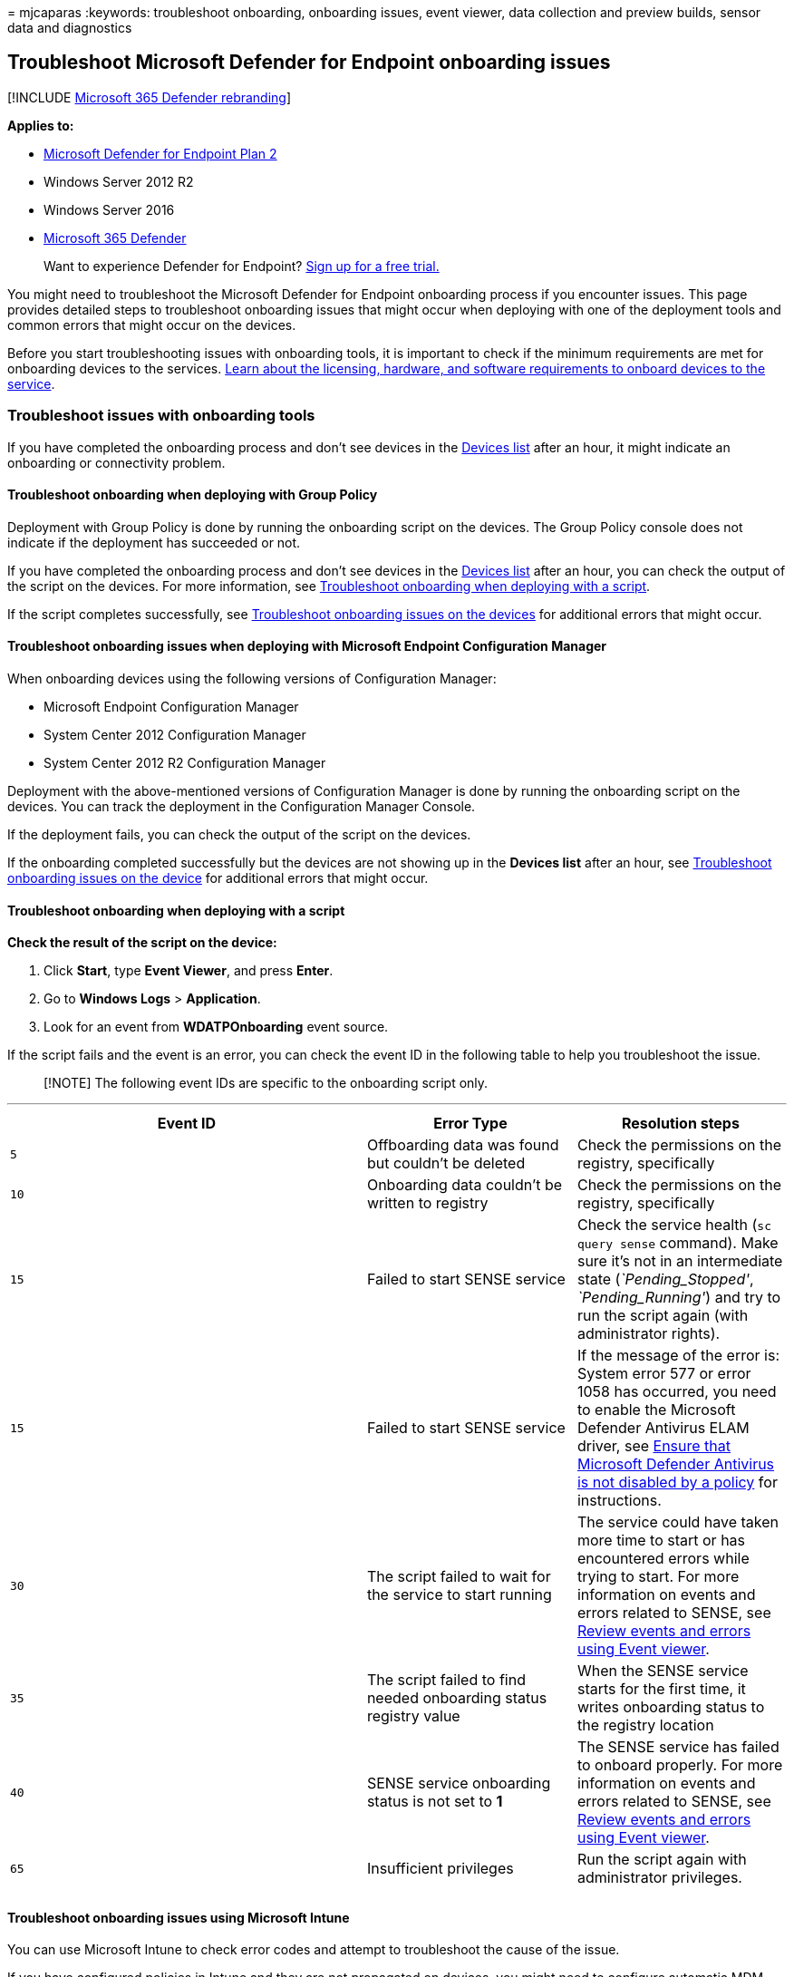= 
mjcaparas
:keywords: troubleshoot onboarding, onboarding issues, event viewer,
data collection and preview builds, sensor data and diagnostics

== Troubleshoot Microsoft Defender for Endpoint onboarding issues

{empty}[!INCLUDE link:../../includes/microsoft-defender.md[Microsoft 365
Defender rebranding]]

*Applies to:*

* https://go.microsoft.com/fwlink/p/?linkid=2154037[Microsoft Defender
for Endpoint Plan 2]
* Windows Server 2012 R2
* Windows Server 2016
* https://go.microsoft.com/fwlink/?linkid=2118804[Microsoft 365
Defender]

____
Want to experience Defender for Endpoint?
https://signup.microsoft.com/create-account/signup?products=7f379fee-c4f9-4278-b0a1-e4c8c2fcdf7e&ru=https://aka.ms/MDEp2OpenTrial?ocid=docs-wdatp-pullalerts-abovefoldlink[Sign
up for a free trial.]
____

You might need to troubleshoot the Microsoft Defender for Endpoint
onboarding process if you encounter issues. This page provides detailed
steps to troubleshoot onboarding issues that might occur when deploying
with one of the deployment tools and common errors that might occur on
the devices.

Before you start troubleshooting issues with onboarding tools, it is
important to check if the minimum requirements are met for onboarding
devices to the services. link:minimum-requirements.md[Learn about the
licensing&#44; hardware&#44; and software requirements to onboard devices to the
service].

=== Troubleshoot issues with onboarding tools

If you have completed the onboarding process and don’t see devices in
the link:investigate-machines.md[Devices list] after an hour, it might
indicate an onboarding or connectivity problem.

==== Troubleshoot onboarding when deploying with Group Policy

Deployment with Group Policy is done by running the onboarding script on
the devices. The Group Policy console does not indicate if the
deployment has succeeded or not.

If you have completed the onboarding process and don’t see devices in
the link:investigate-machines.md[Devices list] after an hour, you can
check the output of the script on the devices. For more information, see
link:#troubleshoot-onboarding-when-deploying-with-a-script[Troubleshoot
onboarding when deploying with a script].

If the script completes successfully, see
link:#troubleshoot-onboarding-issues-on-the-device[Troubleshoot
onboarding issues on the devices] for additional errors that might
occur.

==== Troubleshoot onboarding issues when deploying with Microsoft Endpoint Configuration Manager

When onboarding devices using the following versions of Configuration
Manager:

* Microsoft Endpoint Configuration Manager
* System Center 2012 Configuration Manager
* System Center 2012 R2 Configuration Manager

Deployment with the above-mentioned versions of Configuration Manager is
done by running the onboarding script on the devices. You can track the
deployment in the Configuration Manager Console.

If the deployment fails, you can check the output of the script on the
devices.

If the onboarding completed successfully but the devices are not showing
up in the *Devices list* after an hour, see
link:#troubleshoot-onboarding-issues-on-the-device[Troubleshoot
onboarding issues on the device] for additional errors that might occur.

==== Troubleshoot onboarding when deploying with a script

*Check the result of the script on the device:*

[arabic]
. Click *Start*, type *Event Viewer*, and press *Enter*.
. Go to *Windows Logs* > *Application*.
. Look for an event from *WDATPOnboarding* event source.

If the script fails and the event is an error, you can check the event
ID in the following table to help you troubleshoot the issue.

____
[!NOTE] The following event IDs are specific to the onboarding script
only.
____

'''''

[width="100%",cols="^46%,27%,27%",options="header",]
|===
|Event ID |Error Type |Resolution steps
|`5` |Offboarding data was found but couldn’t be deleted |Check the
permissions on the registry, specifically

|`10` |Onboarding data couldn’t be written to registry |Check the
permissions on the registry, specifically

|`15` |Failed to start SENSE service |Check the service health
(`sc query sense` command). Make sure it’s not in an intermediate state
(_`Pending_Stopped'_, _`Pending_Running'_) and try to run the script
again (with administrator rights).

|`15` |Failed to start SENSE service |If the message of the error is:
System error 577 or error 1058 has occurred, you need to enable the
Microsoft Defender Antivirus ELAM driver, see
link:#ensure-that-microsoft-defender-antivirus-is-not-disabled-by-a-policy[Ensure
that Microsoft Defender Antivirus is not disabled by a policy] for
instructions.

|`30` |The script failed to wait for the service to start running |The
service could have taken more time to start or has encountered errors
while trying to start. For more information on events and errors related
to SENSE, see link:event-error-codes.md[Review events and errors using
Event viewer].

|`35` |The script failed to find needed onboarding status registry value
|When the SENSE service starts for the first time, it writes onboarding
status to the registry location

|`40` |SENSE service onboarding status is not set to *1* |The SENSE
service has failed to onboard properly. For more information on events
and errors related to SENSE, see link:event-error-codes.md[Review events
and errors using Event viewer].

|`65` |Insufficient privileges |Run the script again with administrator
privileges.

| | |
|===

==== Troubleshoot onboarding issues using Microsoft Intune

You can use Microsoft Intune to check error codes and attempt to
troubleshoot the cause of the issue.

If you have configured policies in Intune and they are not propagated on
devices, you might need to configure automatic MDM enrollment.

Use the following tables to understand the possible causes of issues
while onboarding:

* Microsoft Intune error codes and OMA-URIs table
* Known issues with non-compliance table
* Mobile Device Management (MDM) event logs table

If none of the event logs and troubleshooting steps work, download the
Local script from the *Device management* section of the portal, and run
it in an elevated command prompt.

===== Microsoft Intune error codes and OMA-URIs

'''''

[width="100%",cols="^32%,17%,17%,17%,17%",options="header",]
|===
|Error Code Hex |Error Code Dec |Error Description |OMA-URI |Possible
cause and troubleshooting steps
|0x87D1FDE8 |-2016281112 |Remediation failed |Onboarding |*Possible
cause:* Onboarding or offboarding failed on a wrong blob: wrong
signature or missing PreviousOrgIds fields.

| | | |Onboarding |*Possible cause:* Microsoft Defender for Endpoint
Policy registry key does not exist or the OMA DM client doesn’t have
permissions to write to it.

| | | |SenseIsRunning |*Possible cause:* An attempt to remediate by
read-only property. Onboarding has failed.

| | | |All |*Possible cause:* Attempt to deploy Microsoft Defender for
Endpoint on non-supported SKU/Platform, particularly Holographic SKU.

|0x87D101A9 |-2016345687 |SyncML(425): The requested command failed
because the sender does not have adequate access control permissions
(ACL) on the recipient. |All |*Possible cause:* Attempt to deploy
Microsoft Defender for Endpoint on non-supported SKU/Platform,
particularly Holographic SKU.

| | | | |
|===

===== Known issues with non-compliance

The following table provides information on issues with non-compliance
and how you can address the issues.

'''''

[width="100%",cols="^46%,27%,27%",options="header",]
|===
|Case |Symptoms |Possible cause and troubleshooting steps
|`1` |Device is compliant by SenseIsRunning OMA-URI. But is
non-compliant by OrgId, Onboarding and OnboardingState OMA-URIs.
|*Possible cause:* Check that user passed OOBE after Windows
installation or upgrade. During OOBE onboarding couldn’t be completed
but SENSE is running already.

|`2` |Device is compliant by OrgId, Onboarding, and OnboardingState
OMA-URIs, but is non-compliant by SenseIsRunning OMA-URI. |*Possible
cause:* Sense service’s startup type is set as ``Delayed Start''.
Sometimes this causes the Microsoft Intune server to report the device
as non-compliant by SenseIsRunning when DM session occurs on system
start.

|`3` |Device is non-compliant |*Troubleshooting steps:* Ensure that
Onboarding and Offboarding policies are not deployed on the same device
at same time.

| | |
|===

===== Mobile Device Management (MDM) event logs

View the MDM event logs to troubleshoot issues that might arise during
onboarding:

Log name: Microsoft-EnterpriseDiagnostics-Provider

Channel name: Admin

'''''

[width="100%",cols="25%,25%,25%,25%",options="header",]
|===
|ID |Severity |Event description |Troubleshooting steps
|1819 |Error |Microsoft Defender for Endpoint CSP: Failed to Set Node’s
Value. NodeId: (%1), TokenName: (%2), Result: (%3). |Download the
https://go.microsoft.com/fwlink/?linkid=829760[Cumulative Update for
Windows 10&#44; 1607].

| | | |
|===

=== Troubleshoot onboarding issues on the device

If the deployment tools used does not indicate an error in the
onboarding process, but devices are still not appearing in the devices
list in an hour, go through the following verification topics to check
if an error occurred with the Microsoft Defender for Endpoint agent.

* link:#view-agent-onboarding-errors-in-the-device-event-log[View agent
onboarding errors in the device event log]
* link:#ensure-the-diagnostics-service-is-enabled[Ensure the diagnostic
data service is enabled]
* link:#ensure-the-service-is-set-to-start[Ensure the service is set to
start]
* link:#ensure-the-device-has-an-internet-connection[Ensure the device
has an Internet connection]
* link:#ensure-that-microsoft-defender-antivirus-is-not-disabled-by-a-policy[Ensure
that Microsoft Defender Antivirus is not disabled by a policy]

==== View agent onboarding errors in the device event log

[arabic]
. Click *Start*, type *Event Viewer*, and press *Enter*.
. In the *Event Viewer (Local)* pane, expand *Applications and Services
Logs* > *Microsoft* > *Windows* > *SENSE*.
+
____
[!NOTE] SENSE is the internal name used to refer to the behavioral
sensor that powers Microsoft Defender for Endpoint.
____
. Select *Operational* to load the log.
. In the *Action* pane, click *Filter Current log*.
. On the *Filter* tab, under *Event level:* select *Critical*,
*Warning*, and *Error*, and click *OK*.
+
:::image type=``content'' source=``images/filter-log.png''
alt-text=``The Event Viewer log filter''
lightbox=``images/filter-log.png'':::
. Events which can indicate issues will appear in the *Operational*
pane. You can attempt to troubleshoot them based on the solutions in the
following table:
+
+

'''''
+
[width="100%",cols="^46%,27%,27%",options="header",]
|===
|Event ID |Message |Resolution steps
|`5` |Microsoft Defender for Endpoint service failed to connect to the
server at _variable_
|link:#ensure-the-device-has-an-internet-connection[Ensure the device
has Internet access].

|`6` |Microsoft Defender for Endpoint service is not onboarded and no
onboarding parameters were found. Failure code: _variable_
|link:configure-endpoints-script.md[Run the onboarding script again].

|`7` |Microsoft Defender for Endpoint service failed to read the
onboarding parameters. Failure code: _variable_
|link:#ensure-the-device-has-an-internet-connection[Ensure the device
has Internet access], then run the entire onboarding process again.

|`9` |Microsoft Defender for Endpoint service failed to change its start
type. Failure code: variable |If the event happened during onboarding,
reboot and re-attempt running the onboarding script. For more
information, see link:configure-endpoints-script.md[Run the onboarding
script again]. If the event happened during offboarding, contact
support.

|`10` |Microsoft Defender for Endpoint service failed to persist the
onboarding information. Failure code: variable |If the event happened
during onboarding, re-attempt running the onboarding script. For more
information, see link:configure-endpoints-script.md[Run the onboarding
script again]. If the problem persists, contact support.

|`15` |Microsoft Defender for Endpoint cannot start command channel with
URL: _variable_
|link:#ensure-the-device-has-an-internet-connection[Ensure the device
has Internet access].

|`17` |Microsoft Defender for Endpoint service failed to change the
Connected User Experiences and Telemetry service location. Failure code:
variable |link:configure-endpoints-script.md[Run the onboarding script
again]. If the problem persists, contact support.

|`25` |Microsoft Defender for Endpoint service failed to reset health
status in the registry. Failure code: _variable_ |Contact support.

|`27` |Failed to enable Microsoft Defender for Endpoint mode in Windows
Defender. Onboarding process failed. Failure code: variable |Contact
support.

|`29` |Failed to read the offboarding parameters. Error type: %1, Error
code: %2, Description: %3 |Ensure the device has Internet access, then
run the entire offboarding process again.

|`30` |Failed to disable
latexmath:[$(build.sense.productDisplayName) mode in Microsoft Defender for Endpoint. Failure code: %1|Contact support.| |`32`|$](build.sense.productDisplayName)
service failed to request to stop itself after offboarding process.
Failure code: %1 |Verify that the service start type is manual and
reboot the device.

|`55` |Failed to create the Secure ETW autologger. Failure code: %1
|Reboot the device.

|`63` |Updating the start type of external service. Name: %1, actual
start type: %2, expected start type: %3, exit code: %4 |Identify what is
causing changes in start type of mentioned service. If the exit code is
not 0, fix the start type manually to expected start type.

|`64` |Starting stopped external service. Name: %1, exit code: %2
|Contact support if the event keeps re-appearing.

|`68` |The start type of the service is unexpected. Service name: %1,
actual start type: %2, expected start type: %3 |Identify what is causing
changes in start type. Fix mentioned service start type.

|`69` |The service is stopped. Service name: %1 |Start the mentioned
service. Contact support if persists.

| | |
|===

There are additional components on the device that the Microsoft
Defender for Endpoint agent depends on to function properly. If there
are no onboarding related errors in the Microsoft Defender for Endpoint
agent event log, proceed with the following steps to ensure that the
additional components are configured correctly.

==== Ensure the diagnostic data service is enabled

If the devices aren’t reporting correctly, you might need to check that
the Windows diagnostic data service is set to automatically start and is
running on the device. The service might have been disabled by other
programs or user configuration changes.

First, you should check that the service is set to start automatically
when Windows starts, then you should check that the service is currently
running (and start it if it isn’t).

==== Ensure the service is set to start

*Use the command line to check the Windows diagnostic data service
startup type*:

[arabic]
. Open an elevated command-line prompt on the device:
[loweralpha]
.. Click *Start*, type *cmd*, and press *Enter*.
.. Right-click *Command prompt* and select *Run as administrator*.
. Enter the following command, and press *Enter*:
+
[source,console]
----
sc qc diagtrack
----
+
If the service is enabled, then the result should look like the
following screenshot:
+
:::image type=``content''
source=``images/windefatp-sc-qc-diagtrack.png'' alt-text=``The result of
the sc query command for diagtrack''
lightbox=``images/windefatp-sc-qc-diagtrack.png'':::
+
If the `START_TYPE` is not set to `AUTO_START`, then you’ll need to set
the service to automatically start.

*Use the command line to set the Windows diagnostic data service to
automatically start:*

[arabic]
. Open an elevated command-line prompt on the device:
[loweralpha]
.. Click *Start*, type *cmd*, and press *Enter*.
.. Right-click *Command prompt* and select *Run as administrator*.
. Enter the following command, and press *Enter*:
+
[source,console]
----
sc config diagtrack start=auto
----
. A success message is displayed. Verify the change by entering the
following command, and press *Enter*:
+
[source,console]
----
sc qc diagtrack
----
. Start the service. In the command prompt, type the following command
and press *Enter*:
+
[source,console]
----
sc start diagtrack
----

==== Ensure the device has an Internet connection

The Microsoft Defender for Endpoint sensor requires Microsoft Windows
HTTP (WinHTTP) to report sensor data and communicate with the Microsoft
Defender for Endpoint service.

WinHTTP is independent of the Internet browsing proxy settings and other
user context applications and must be able to detect the proxy servers
that are available in your particular environment.

To ensure that sensor has service connectivity, follow the steps
described in the
link:configure-proxy-internet.md#verify-client-connectivity-to-microsoft-defender-for-endpoint-service-urls[Verify
client connectivity to Microsoft Defender for Endpoint service URLs]
topic.

If the verification fails and your environment is using a proxy to
connect to the Internet, then follow the steps described in
link:configure-proxy-internet.md[Configure proxy and Internet
connectivity settings] topic.

==== Ensure that Microsoft Defender Antivirus is not disabled by a policy

____
[!IMPORTANT] The following only applies to devices that have *not* yet
received the August 2020 (version 4.18.2007.8) update to Microsoft
Defender Antivirus.

The update ensures that Microsoft Defender Antivirus cannot be turned
off on client devices via system policy.
____

*Problem*: The Microsoft Defender for Endpoint service does not start
after onboarding.

*Symptom*: Onboarding successfully completes, but you see error 577 or
error 1058 when trying to start the service.

*Solution*: If your devices are running a third-party antimalware
client, the Microsoft Defender for Endpoint agent needs the Early Launch
Antimalware (ELAM) driver to be enabled. You must ensure that it’s not
turned off by a system policy.

* Depending on the tool that you use to implement policies, you’ll need
to verify that the following Windows Defender policies are cleared:
** DisableAntiSpyware
** DisableAntiVirus
+
For example, in Group Policy there should be no entries such as the
following values:
** `<Key Path="SOFTWARE\Policies\Microsoft\Windows Defender"><KeyValue Value="0" ValueKind="DWord" Name="DisableAntiSpyware"/></Key>`
** `<Key Path="SOFTWARE\Policies\Microsoft\Windows Defender"><KeyValue Value="0" ValueKind="DWord" Name="DisableAntiVirus"/></Key>`

____
[!IMPORTANT] The `disableAntiSpyware` setting is discontinued and will
be ignored on all Windows 10 devices, as of the August 2020 (version
4.18.2007.8) update to Microsoft Defender Antivirus.
____

* After clearing the policy, run the onboarding steps again.
* You can also check the previous registry key values to verify that the
policy is disabled, by opening the registry key
`HKEY_LOCAL_MACHINE\SOFTWARE\Policies\Microsoft\Windows Defender`.
+
:::image type=``content''
source=``images/atp-disableantispyware-regkey.png'' alt-text=``The
registry key for Microsoft Defender Antivirus''
lightbox=``images/atp-disableantispyware-regkey.png'':::
+
____
[!NOTE] All Windows Defender services (wdboot, wdfilter, wdnisdrv,
wdnissvc, and windefend) should be in their default state. Changing the
startup of these services is unsupported and may force you to reimage
your system.

Example default configurations for WdBoot and WdFilter:

** `<Key Path="SYSTEM\CurrentControlSet\Services\WdBoot"><KeyValue Value="0" ValueKind="DWord" Name="Start"/></Key>`
** `<Key Path="SYSTEM\CurrentControlSet\Services\WdFilter"><KeyValue Value="0" ValueKind="DWord" Name="Start"/></Key>`
____

=== Troubleshoot onboarding issues

____
[!NOTE] The following troubleshooting guidance is only applicable for
Windows Server 2016 and lower.
____

If you encounter issues while onboarding a server, go through the
following verification steps to address possible issues.

* link:configure-server-endpoints.md[Ensure Microsoft Monitoring Agent
(MMA) is installed and configured to report sensor data to the service]
* link:configure-server-endpoints.md[Ensure that the server proxy and
Internet connectivity settings are configured properly]

You might also need to check the following:

* Check that there is a Microsoft Defender for Endpoint Service running
in the *Processes* tab in *Task Manager*. For example:
+
:::image type=``content'' source=``images/atp-task-manager.png''
alt-text=``The process view with Microsoft Defender for Endpoint Service
running'' lightbox=``images/atp-task-manager.png'':::
* Check *Event Viewer* > *Applications and Services Logs* > *Operation
Manager* to see if there are any errors.
* In *Services*, check if the *Microsoft Monitoring Agent* is running on
the server. For example,
+
:::image type=``content'' source=``images/atp-services.png''
alt-text=``The services'' lightbox=``images/atp-services.png'':::
* In *Microsoft Monitoring Agent* > *Azure Log Analytics (OMS)*, check
the Workspaces and verify that the status is running.
+
:::image type=``content'' source=``images/atp-mma-properties.png''
alt-text=``The Microsoft Monitoring Agent Properties''
lightbox=``images/atp-mma-properties.png'':::
* Check to see that devices are reflected in the *Devices list* in the
portal.

=== Confirming onboarding of newly built devices

There may be instances when onboarding is deployed on a newly built
device but not completed.

The steps below provide guidance for the following scenario:

* Onboarding package is deployed to newly built devices
* Sensor does not start because the Out-of-box experience (OOBE) or
first user logon has not been completed
* Device is turned off or restarted before the end user performs a first
logon
* In this scenario, the SENSE service will not start automatically even
though onboarding package was deployed

____
[!NOTE] User Logon after OOBE is no longer required for SENSE service to
start on the following or more recent Windows versions: Windows 10,
version 1809 or Windows Server 2019, or Windows Server 2022 with
https://support.microsoft.com/kb/5001384[April 22 2021 update rollup].
Windows 10, version 1909 with
https://support.microsoft.com/kb/5001396[April 2021 update rollup].
Windows 10, version 2004/20H2 with
https://support.microsoft.com/kb/5001391[April 28 2021 update rollup].
____

____
[!NOTE] The following steps are only relevant when using Microsoft
Endpoint Configuration Manager. For more details about onboarding using
Microsoft Endpoint Configuration Manager, see
link:/mem/configmgr/protect/deploy-use/windows-defender-advanced-threat-protection[Microsoft
Defender for Endpoint].
____

[arabic]
. Create an application in Microsoft Endpoint Configuration Manager.
+
:::image type=``content'' source=``images/mecm-1.png'' alt-text=``The
Microsoft Endpoint Configuration Manager configuration-1''
lightbox=``images/mecm-1.png'':::
. Select *Manually specify the application information*.
+
:::image type=``content'' source=``images/mecm-2.png'' alt-text=``The
Microsoft Endpoint Configuration Manager configuration-2''
lightbox=``images/mecm-2.png'':::
. Specify information about the application, then select *Next*.
+
:::image type=``content'' source=``images/mecm-3.png'' alt-text=``The
Microsoft Endpoint Configuration Manager configuration-3''
lightbox=``images/mecm-3.png'':::
. Specify information about the software center, then select *Next*.
+
:::image type=``content'' source=``images/mecm-4.png'' alt-text=``The
Microsoft Endpoint Configuration Manager configuration-4''
lightbox=``images/mecm-4.png'':::
. In *Deployment types* select *Add*.
+
:::image type=``content'' source=``images/mecm-5.png'' alt-text=``The
Microsoft Endpoint Configuration Manager configuration-5''
lightbox=``images/mecm-5.png'':::
. Select *Manually specify the deployment type information*, then select
*Next*.
+
:::image type=``content'' source=``images/mecm-6.png'' alt-text=``The
Microsoft Endpoint Configuration Manager configuration-6''
lightbox=``images/mecm-6.png'':::
. Specify information about the deployment type, then select *Next*.
+
:::image type=``content'' source=``images/mecm-7.png'' alt-text=``The
Microsoft Endpoint Configuration Manager configuration-7''
lightbox=``images/mecm-7.png'':::
. In *Content* > *Installation program* specify the command:
`net start sense`.
+
:::image type=``content'' source=``images/mecm-8.png'' alt-text=``The
Microsoft Endpoint Configuration Manager configuration-8''
lightbox=``images/mecm-8.png'':::
. In *Detection method*, select *Configure rules to detect the presence
of this deployment type*, then select *Add Clause*.
+
:::image type=``content'' source=``images/mecm-9.png'' alt-text=``The
Microsoft Endpoint Configuration Manager configuration-9''
lightbox=``images/mecm-9.png'':::
. Specify the following detection rule details, then select *OK*:
+
:::image type=``content'' source=``images/mecm-10.png'' alt-text=``The
Microsoft Endpoint Configuration Manager configuration-10''
lightbox=``images/mecm-10.png'':::
. In *Detection method* select *Next*.
+
:::image type=``content'' source=``images/mecm-11.png'' alt-text=``The
Microsoft Endpoint Configuration Manager configuration-11''
lightbox=``images/mecm-11.png'':::
. In *User Experience*, specify the following information, then select
*Next*:
+
:::image type=``content'' source=``images/mecm-12.png'' alt-text=``The
Microsoft Endpoint Configuration Manager configuration-12''
lightbox=``images/mecm-12.png'':::
. In *Requirements*, select *Next*.
+
:::image type=``content'' source=``images/mecm-13.png'' alt-text=``The
Microsoft Endpoint Configuration Manager configuration-13''
lightbox=``images/mecm-13.png'':::
. In *Dependencies*, select *Next*.
+
:::image type=``content'' source=``images/mecm-14.png'' alt-text=``The
Microsoft Endpoint Configuration Manager configuration-14''
lightbox=``images/mecm-14.png'':::
. In *Summary*, select *Next*.
+
:::image type=``content'' source=``images/mecm-15.png'' alt-text=``The
Microsoft Endpoint Configuration Manager configuration-15''
lightbox=``images/mecm-15.png'':::
. In *Completion*, select *Close*.
+
:::image type=``content'' source=``images/mecm-16.png'' alt-text=``The
Microsoft Endpoint Configuration Manager configuration-16''
lightbox=``images/mecm-16.png'':::
. In *Deployment types*, select *Next*.
+
:::image type=``content'' source=``images/mecm-17.png'' alt-text=``The
Microsoft Endpoint Configuration Manager configuration-17''
lightbox=``images/mecm-17.png'':::
. In *Summary*, select *Next*.
+
:::image type=``content'' source=``images/mecm-18.png'' alt-text=``The
Microsoft Endpoint Configuration Manager configuration-18''
lightbox=``images/mecm-18.png'':::
+
The status is then displayed: :::image type=``content''
source=``images/mecm-19.png'' alt-text=``The Microsoft Endpoint
Configuration Manager configuration-19''
lightbox=``images/mecm-19.png'':::
. In *Completion*, select *Close*.
+
:::image type=``content'' source=``images/mecm-20.png'' alt-text=``The
Microsoft Endpoint Configuration Manager configuration-20''
lightbox=``images/mecm-20.png'':::
. You can now deploy the application by right-clicking the app and
selecting *Deploy*.
+
:::image type=``content'' source=``images/mecm-21.png'' alt-text=``The
Microsoft Endpoint Configuration Manager configuration-21''
lightbox=``images/mecm-21.png'':::
. In *General* select *Automatically distribute content for
dependencies* and *Browse*.
+
:::image type=``content'' source=``images/mecm-22.png'' alt-text=``The
Microsoft Endpoint Configuration Manager configuration-22''
lightbox=``images/mecm-22.png'':::
. In *Content* select *Next*.
+
:::image type=``content'' source=``images/mecm-23.png'' alt-text=``The
Microsoft Endpoint Configuration Manager configuration-23''
lightbox=``images/mecm-23.png'':::
. In *Deployment settings*, select *Next*.
+
:::image type=``content'' source=``images/mecm-24.png'' alt-text=``The
Microsoft Endpoint Configuration Manager configuration-24''
lightbox=``images/mecm-24.png'':::
. In *Scheduling* select *As soon as possible after the available time*,
then select *Next*.
+
:::image type=``content'' source=``images/mecm-25.png'' alt-text=``The
Microsoft Endpoint Configuration Manager configuration-25''
lightbox=``images/mecm-25.png'':::
. In *User experience*, select *Commit changes at deadline or during a
maintenance window (requires restarts)*, then select *Next*.
+
:::image type=``content'' source=``images/mecm-26.png'' alt-text=``The
Microsoft Endpoint Configuration Manager configuration-26''
lightbox=``images/mecm-26.png'':::
. In *Alerts* select *Next*.
+
:::image type=``content'' source=``images/mecm-27.png'' alt-text=``The
Microsoft Endpoint Configuration Manager configuration-27''
lightbox=``images/mecm-27.png'':::
. In *Summary*, select *Next*.
+
:::image type=``content'' source=``images/mecm-28.png'' alt-text=``The
Microsoft Endpoint Configuration Manager configuration-28''
lightbox=``images/mecm-28.png'':::
+
The status is then displayed :::image type=``content''
source=``images/mecm-29.png'' alt-text=``The Microsoft Endpoint
Configuration Manager configuration-29''
lightbox=``images/mecm-29.png'':::
. In *Completion*, select *Close*.
+
:::image type=``content'' source=``images/mecm-30.png'' alt-text=``The
Microsoft Endpoint Configuration Manager configuration-30''
lightbox=``images/mecm-30.png'':::

=== Related topics

* link:troubleshoot-mdatp.md[Troubleshoot Microsoft Defender for
Endpoint]
* link:onboard-configure.md[Onboard devices]
* link:configure-proxy-internet.md[Configure device proxy and Internet
connectivity settings]
